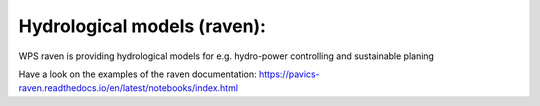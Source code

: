 .. _tutorial_raven:

Hydrological models (raven):
============================

.. contents::
    :local:
    :depth: 1


WPS raven is providing hydrological models for e.g. hydro-power controlling and sustainable planing

Have a look on the examples of the raven documentation:
https://pavics-raven.readthedocs.io/en/latest/notebooks/index.html
